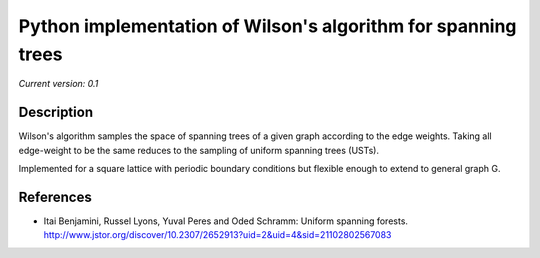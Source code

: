 Python implementation of Wilson's algorithm for spanning trees
==============================================================

*Current version: 0.1*

Description
-----------

Wilson's algorithm samples the space of spanning trees of a given graph according
to the edge weights. Taking all edge-weight to be the same reduces to the sampling
of uniform spanning trees (USTs).

Implemented for a square lattice with periodic boundary conditions but flexible enough to extend to general graph G.

References
----------
- Itai Benjamini, Russel Lyons, Yuval Peres and Oded Schramm: Uniform spanning forests. http://www.jstor.org/discover/10.2307/2652913?uid=2&uid=4&sid=21102802567083
